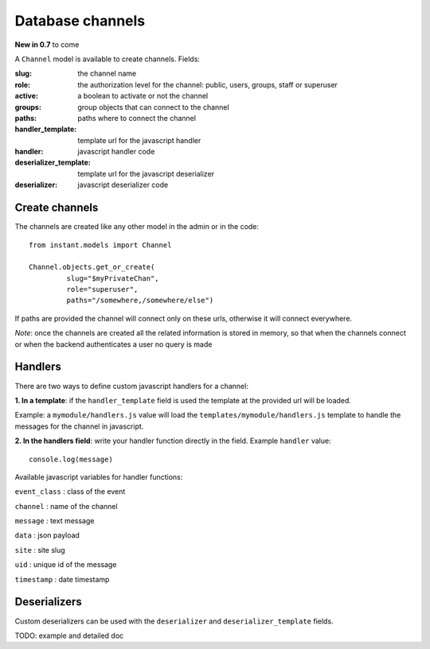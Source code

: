 Database channels
=================

**New in 0.7** to come

A ``Channel`` model is available to create channels. Fields:

:**slug**: the channel name
:**role**: the authorization level for the channel: public, users, groups, staff or superuser
:**active**: a boolean to activate or not the channel
:**groups**: group objects that can connect to the channel
:**paths**: paths where to connect the channel
:**handler_template**: template url for the javascript handler
:**handler**: javascript handler code
:**deserializer_template**: template url for the javascript deserializer
:**deserializer**: javascript deserializer code

Create channels
~~~~~~~~~~~~~~~

The channels are created like any other model in the admin or in the code:

.. highlight:: python

::

   from instant.models import Channel
   
   Channel.objects.get_or_create(
            slug="$myPrivateChan",
            role="superuser",
            paths="/somewhere,/somewhere/else")
            
If paths are provided the channel will connect only on these urls, otherwise it will
connect everywhere.

*Note*: once the channels are created all the related information is stored in memory, so
that when the channels connect or when the backend authenticates a user no query is made
   
Handlers
~~~~~~~~

There are two ways to define custom javascript handlers for a channel:

**1. In a template**: if the ``handler_template`` field is used the template at the provided url
will be loaded. 

Example: a ``mymodule/handlers.js`` value will load the ``templates/mymodule/handlers.js`` template
to handle the messages for the channel in javascript.

**2. In the handlers field**: write your handler function directly in the field. 
Example ``handler`` value:

.. highlight:: javascript

::

   console.log(message)

Available javascript variables for handler functions:

``event_class`` : class of the event

``channel`` : name of the channel

``message`` : text message

``data`` : json payload

``site`` : site slug

``uid`` : unique id of the message

``timestamp`` : date timestamp

Deserializers
~~~~~~~~~~~~~

Custom deserializers can be used with the ``deserializer`` and ``deserializer_template`` fields. 

TODO: example and detailed doc
